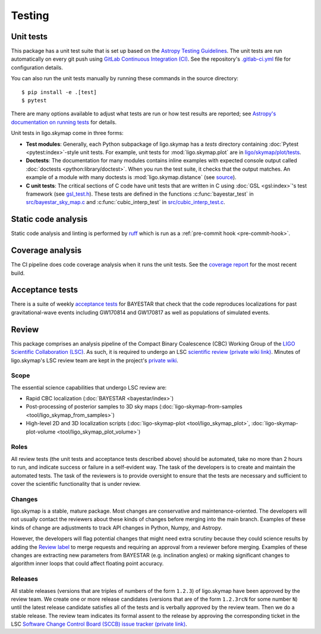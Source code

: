 .. highlight:: sh

Testing
=======

Unit tests
----------

This package has a unit test suite that is set up based on the `Astropy
Testing Guidelines`_. The unit tests are run automatically on every git push
using `GitLab Continuous Integration (CI)`_. See the repository's
`.gitlab-ci.yml`_ file for configuration details.

You can also run the unit tests manually by running these commands in the
source directory::

    $ pip install -e .[test]
    $ pytest

There are many options available to adjust what tests are run or how test
results are reported; see `Astropy's documentation on running tests`_ for
details.

Unit tests in ligo.skymap come in three forms:

-  **Test modules**: Generally, each Python subpackage of ligo.skymap has a
   `tests` directory containing :doc:`Pytest <pytest:index>`-style unit tests.
   For example, unit tests for :mod:`ligo.skymap.plot` are in
   `ligo/skymap/plot/tests`_.
-  **Doctests**: The documentation for many modules contains inline examples
   with expected console output called
   :doc:`doctests <python:library/doctest>`. When you run the test suite, it
   checks that the output matches. An example of a module with many doctests is
   :mod:`ligo.skymap.distance` (see `source`_).
-  **C unit tests**: The critical sections of C code have unit tests that are
   written in C using :doc:`GSL <gsl:index>`'s test framework (see
   `gsl_test.h`_). These tests are defined in the functions
   :c:func:`bayestar_test` in `src/bayestar_sky_map.c`_ and
   :c:func:`cubic_interp_test` in `src/cubic_interp_test.c`_.

Static code analysis
--------------------

Static code analysis and linting is performed by `ruff`_ which is run as
a :ref:`pre-commit hook <pre-commit-hook>`.

Coverage analysis
-----------------

The CI pipeline does code coverage analysis when it runs the unit tests. See
the `coverage report`_ for the most recent build.

Acceptance tests
----------------

There is a suite of weekly `acceptance tests`_ for BAYESTAR that check that
the code reproduces localizations for past gravitational-wave events including
GW170814 and GW170817 as well as populations of simulated events.

Review
------

This package comprises an analysis pipeline of the Compact Binary Coalescence
(CBC) Working Group of the `LIGO Scientific Collaboration (LSC)`_. As such, it
is required to undergo an LSC `scientific review (private wiki link)`_. Minutes
of ligo.skymap's LSC review team are kept in the project's `private wiki`_.

Scope
~~~~~

The essential science capabilities that undergo LSC review are:

*   Rapid CBC localization (:doc:`BAYESTAR <bayestar/index>`)
*   Post-processing of posterior samples to 3D sky maps
    (:doc:`ligo-skymap-from-samples <tool/ligo_skymap_from_samples>`)
*   High-level 2D and 3D localization scripts
    (:doc:`ligo-skymap-plot <tool/ligo_skymap_plot>`,
    :doc:`ligo-skymap-plot-volume <tool/ligo_skymap_plot_volume>`)

Roles
~~~~~

All review tests (the unit tests and acceptance tests described above) should
be automated, take no more than 2 hours to run, and indicate success or failure
in a self-evident way. The task of the developers is to create and maintain the
automated tests. The task of the reviewers is to provide oversight to ensure
that the tests are necessary and sufficient to cover the scientific
functionality that is under review.

Changes
~~~~~~~

ligo.skymap is a stable, mature package. Most changes are conservative and
maintenance-oriented. The developers will not usually contact the reviewers
about these kinds of changes before merging into the main branch. Examples of
these kinds of change are adjustments to track API changes in Python, Numpy,
and Astropy.

However, the developers will flag potential changes that might need extra
scrutiny because they could science results by adding the `Review label`_ to
merge requests and requiring an approval from a reviewer before merging.
Examples of these changes are extracting new parameters from BAYESTAR (e.g.
inclination angles) or making significant changes to algorithm inner loops that
could affect floating point accuracy.

Releases
~~~~~~~~

All stable releases (versions that are triples of numbers of the form
``1.2.3``) of ligo.skymap have been approved by the review team. We create one
or more release candidates (versions that are of the form ``1.2.3rcN`` for some
number ``N``) until the latest release candidate satisfies all of the tests and
is verbally approved by the review team. Then we do a stable release. The
review team indicates its formal assent to the release by approving the
corresponding ticket in the LSC
`Software Change Control Board (SCCB) issue tracker (private link)`_.

.. _`Astropy Testing Guidelines`: https://docs.astropy.org/en/latest/development/testguide.html
.. _`GitLab Continuous Integration (CI)`: https://docs.gitlab.com/ee/ci/
.. _`.gitlab-ci.yml`: https://git.ligo.org/lscsoft/ligo.skymap/blob/main/.gitlab-ci.yml
.. _`Astropy's documentation on running tests`: https://docs.astropy.org/en/latest/development/testguide.html#running-tests
.. _`ligo/skymap/plot/tests`: https://git.ligo.org/lscsoft/ligo.skymap/-/blob/main/ligo/skymap/plot/tests
.. _`source`: https://git.ligo.org/lscsoft/ligo.skymap/-/blob/main/ligo/skymap/distance.py
.. _`gsl_test.h`: https://git.savannah.gnu.org/cgit/gsl.git/tree/test/gsl_test.h
.. _`src/bayestar_sky_map.c`: https://git.ligo.org/lscsoft/ligo.skymap/-/blob/main/src/bayestar_sky_map.c
.. _`src/cubic_interp_test.c`: https://git.ligo.org/lscsoft/ligo.skymap/-/blob/main/src/cubic_interp_test.c
.. _`coverage report`: https://lscsoft.docs.ligo.org/ligo.skymap/coverage.html
.. _`acceptance tests`: https://git.ligo.org/leo-singer/ligo-skymap-acceptance-tests-public
.. _`LIGO Scientific Collaboration (LSC)`: https://www.ligo.org
.. _`scientific review (private wiki link)`: https://git.ligo.org/cbc-review/review/-/wikis/CBC-review-guidelines
.. _`private wiki`: https://git.ligo.org/lscsoft/ligo.skymap/-/wikis/home
.. _`Review label`: https://git.ligo.org/lscsoft/ligo.skymap/-/merge_requests?label_name%5B%5D=Review
.. _`Software Change Control Board (SCCB) issue tracker (private link)`: https://git.ligo.org/computing/sccb/-/issues
.. _`ruff`: https://docs.astral.sh/ruff/
